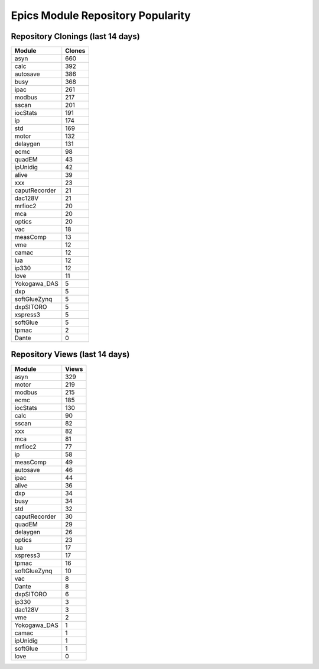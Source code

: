 ==================================
Epics Module Repository Popularity
==================================



Repository Clonings (last 14 days)
----------------------------------
.. csv-table::
   :header: Module, Clones

   asyn, 660
   calc, 392
   autosave, 386
   busy, 368
   ipac, 261
   modbus, 217
   sscan, 201
   iocStats, 191
   ip, 174
   std, 169
   motor, 132
   delaygen, 131
   ecmc, 98
   quadEM, 43
   ipUnidig, 42
   alive, 39
   xxx, 23
   caputRecorder, 21
   dac128V, 21
   mrfioc2, 20
   mca, 20
   optics, 20
   vac, 18
   measComp, 13
   vme, 12
   camac, 12
   lua, 12
   ip330, 12
   love, 11
   Yokogawa_DAS, 5
   dxp, 5
   softGlueZynq, 5
   dxpSITORO, 5
   xspress3, 5
   softGlue, 5
   tpmac, 2
   Dante, 0



Repository Views (last 14 days)
-------------------------------
.. csv-table::
   :header: Module, Views

   asyn, 329
   motor, 219
   modbus, 215
   ecmc, 185
   iocStats, 130
   calc, 90
   sscan, 82
   xxx, 82
   mca, 81
   mrfioc2, 77
   ip, 58
   measComp, 49
   autosave, 46
   ipac, 44
   alive, 36
   dxp, 34
   busy, 34
   std, 32
   caputRecorder, 30
   quadEM, 29
   delaygen, 26
   optics, 23
   lua, 17
   xspress3, 17
   tpmac, 16
   softGlueZynq, 10
   vac, 8
   Dante, 8
   dxpSITORO, 6
   ip330, 3
   dac128V, 3
   vme, 2
   Yokogawa_DAS, 1
   camac, 1
   ipUnidig, 1
   softGlue, 1
   love, 0
